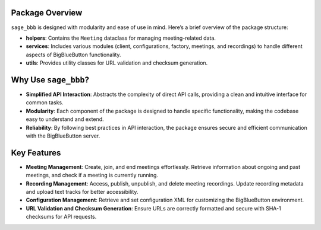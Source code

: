 Package Overview
================

``sage_bbb`` is designed with modularity and ease of use in mind. Here’s a brief overview of the package structure:

- **helpers**: Contains the ``Meeting`` dataclass for managing meeting-related data.
- **services**: Includes various modules (client, configurations, factory, meetings, and recordings) to handle different aspects of BigBlueButton functionality.
- **utils**: Provides utility classes for URL validation and checksum generation.

Why Use ``sage_bbb``?
=====================

- **Simplified API Interaction**: Abstracts the complexity of direct API calls, providing a clean and intuitive interface for common tasks.
- **Modularity**: Each component of the package is designed to handle specific functionality, making the codebase easy to understand and extend.
- **Reliability**: By following best practices in API interaction, the package ensures secure and efficient communication with the BigBlueButton server.

Key Features
============

- **Meeting Management**: Create, join, and end meetings effortlessly. Retrieve information about ongoing and past meetings, and check if a meeting is currently running.
- **Recording Management**: Access, publish, unpublish, and delete meeting recordings. Update recording metadata and upload text tracks for better accessibility.
- **Configuration Management**: Retrieve and set configuration XML for customizing the BigBlueButton environment.
- **URL Validation and Checksum Generation**: Ensure URLs are correctly formatted and secure with SHA-1 checksums for API requests.
